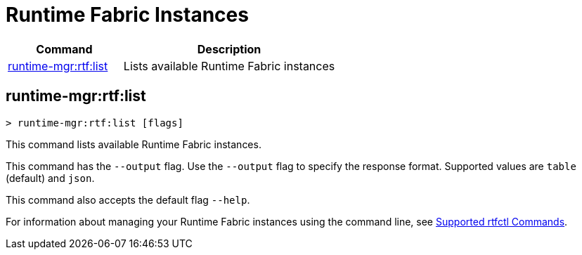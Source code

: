 = Runtime Fabric Instances

// tag::summary[]

[%header,cols="35a,65a"]
|===
|Command |Description
|<<runtime-mgr-rtf-list>> | Lists available Runtime Fabric instances
|===

// end::summary[]

// tag::commands[]

[[runtime-mgr-rtf-list]]
== runtime-mgr:rtf:list

----
> runtime-mgr:rtf:list [flags]
----

This command lists available Runtime Fabric instances.


This command has the `--output` flag. Use the `--output` flag to specify the response format. Supported values are `table` (default) and `json`.

This command also accepts the default flag `--help`.


For information about managing your Runtime Fabric instances using the command line, see
xref:runtime-fabric::install-rtfctl.adoc#supported-commands[Supported rtfctl Commands].

// end::commands[]

